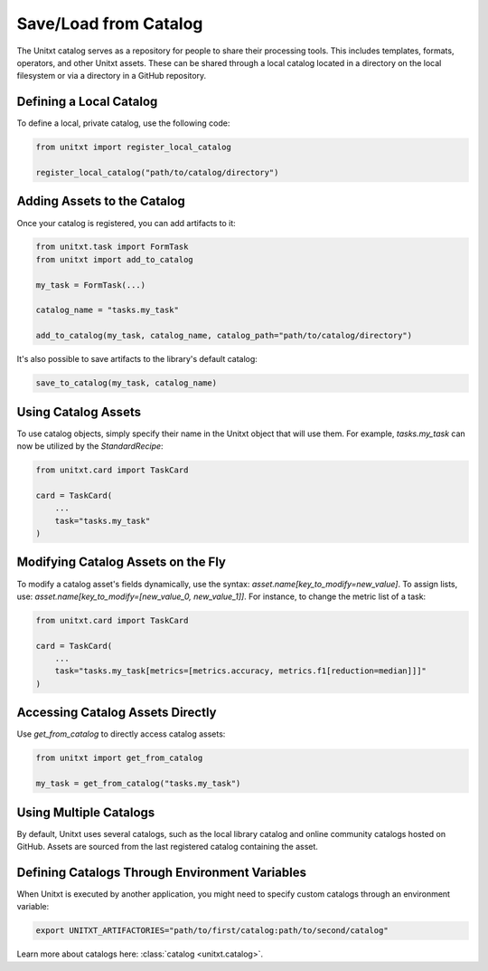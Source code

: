 .. _using_catalog:

=====================================
Save/Load from Catalog
=====================================

The Unitxt catalog serves as a repository for people to share their processing tools. This includes templates, formats, operators, and other Unitxt assets. These can be shared through a local catalog located in a directory on the local filesystem or via a directory in a GitHub repository.

Defining a Local Catalog
------------------------

To define a local, private catalog, use the following code:

.. code-block:: python

    from unitxt import register_local_catalog

    register_local_catalog("path/to/catalog/directory")

Adding Assets to the Catalog
----------------------------

Once your catalog is registered, you can add artifacts to it:

.. code-block:: python

    from unitxt.task import FormTask
    from unitxt import add_to_catalog

    my_task = FormTask(...)

    catalog_name = "tasks.my_task"

    add_to_catalog(my_task, catalog_name, catalog_path="path/to/catalog/directory")

It's also possible to save artifacts to the library's default catalog:

.. code-block:: python

    save_to_catalog(my_task, catalog_name)

Using Catalog Assets
--------------------

To use catalog objects, simply specify their name in the Unitxt object that will use them. For example, `tasks.my_task` can now be utilized by the `StandardRecipe`:

.. code-block:: python

    from unitxt.card import TaskCard

    card = TaskCard(
        ...
        task="tasks.my_task"
    )

Modifying Catalog Assets on the Fly
-----------------------------------

To modify a catalog asset's fields dynamically, use the syntax: `asset.name[key_to_modify=new_value]`. To assign lists, use: `asset.name[key_to_modify=[new_value_0, new_value_1]]`. For instance, to change the metric list of a task:

.. code-block:: python

    from unitxt.card import TaskCard

    card = TaskCard(
        ...
        task="tasks.my_task[metrics=[metrics.accuracy, metrics.f1[reduction=median]]]"
    )

Accessing Catalog Assets Directly
---------------------------------

Use `get_from_catalog` to directly access catalog assets:

.. code-block:: python

    from unitxt import get_from_catalog

    my_task = get_from_catalog("tasks.my_task")

Using Multiple Catalogs
-----------------------

By default, Unitxt uses several catalogs, such as the local library catalog and online community catalogs hosted on GitHub. Assets are sourced from the last registered catalog containing the asset.

Defining Catalogs Through Environment Variables
-----------------------------------------------

When Unitxt is executed by another application, you might need to specify custom catalogs through an environment variable:

.. code-block:: bash

    export UNITXT_ARTIFACTORIES="path/to/first/catalog:path/to/second/catalog"

Learn more about catalogs here: :class:`catalog <unitxt.catalog>`.
